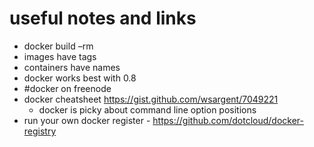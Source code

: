 * useful notes and links
  - docker build --rm
  - images have tags
  - containers have names
  - docker works best with 0.8
  - #docker on freenode
  - docker cheatsheet https://gist.github.com/wsargent/7049221
	- docker is picky about command line option positions
  - run your own docker register - https://github.com/dotcloud/docker-registry

